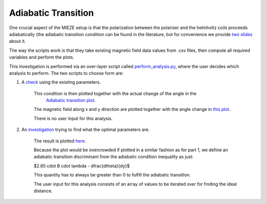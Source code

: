 Adiabatic Transition
********************

One crucial aspect of the MIEZE setup is that the polarization between the polariser and the helmholtz coils proceeds
adiabatically (the adiabatic transition condition can be found in the literature, but for convenience we provide 
`two slides <docs/adiabatic_transition_literature.pdf>`_ about it.

The way the scripts work is that they take existing magnetic field data values from .csv files, then compute all 
required variables and perform the plots.

This investigation is performed via an over-layer script called  `perform_analysis.py  <perform_analysis.py>`_, where the 
user decides which analysis to perform. The two scripts to choose form are:

1. A  `check  <scripts/adiabatic_check.py>`_ using the existing parameters.

    This condition is then plotted together with the actual change of the angle in the 
     `Adiabatic transition plot  <results/adiabatic_transition_condition.png>`_.
    
    The magnetic field along x and y direction are plotted together with the angle change in  `this plot  <results/by_bx.png>`_.

    There is no user input for this analysis.

2. An  `investigation  <scripts/find_relative_distance.py>`_ trying to find what the optimal parameters are.
    
    The result is plotted  `here  <results/distance_investigation_for_the_adiabatic_transition_condition.png>`_.
    
    Because the plot would be overcrowded if plotted in a similar fashion as for part 1, we define an adiabatic 
    transition discriminant from the adiabatic condition inequality as just:

    $2.65 \cdot B \cdot \lambda - \dfrac{d\theta}{dy}$

    This quantity has to always be greater than 0 to fulfill the adiabatic transition.
    
    The user input for this analysis consists of an array of values to be iterated over for finding the ideal distance.
